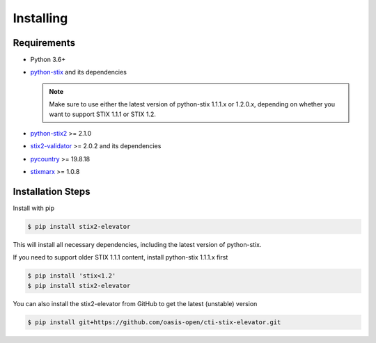 Installing
===============

Requirements
------------

- Python 3.6+
- `python-stix <https://stix.readthedocs.io/en/stable/>`_ and its dependencies

  .. note::

      Make sure to use either the latest version of python-stix 1.1.1.x or
      1.2.0.x, depending on whether you want to support STIX 1.1.1 or STIX 1.2.

-  `python-stix2 <https://pypi.python.org/pypi/python-stix2>`_ >= 2.1.0
-  `stix2-validator <https://pypi.python.org/pypi/stix2-validator>`_ >= 2.0.2
   and its dependencies
-  `pycountry <https://pypi.python.org/pypi/pycountry/>`_ >= 19.8.18
-  `stixmarx <https://pypi.python.org/pypi/stixmarx>`_ >= 1.0.8

Installation Steps
------------------

Install with pip

.. code-block:: bash

    $ pip install stix2-elevator

This will install all necessary dependencies, including the latest
version of python-stix.

If you need to support older STIX 1.1.1 content, install python-stix 1.1.1.x first

.. code-block:: bash

    $ pip install 'stix<1.2'
    $ pip install stix2-elevator

You can also install the stix2-elevator from GitHub to get the latest (unstable) version

.. code-block:: bash

    $ pip install git+https://github.com/oasis-open/cti-stix-elevator.git
